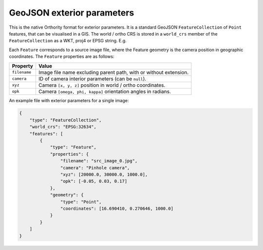 GeoJSON exterior parameters
===========================

This is the native Orthority format for exterior parameters.  It is a standard GeoJSON ``FeatureCollection`` of ``Point`` features, that can be visualised in a GIS.  The world / ortho CRS is stored in a ``world_crs`` member of the ``FeatureCollection`` as a WKT, proj4 or EPSG string.  E.g.

.. code-block:: json
    :emphasize-lines: 3

    {
        "type": "FeatureCollection",
        "world_crs": "EPSG:32651",
        "features": [
            "..."
        ]
    }

Each ``Feature`` corresponds to a source image file, where the Feature geometry is the camera position in geographic coordinates.  The ``Feature`` properties are as follows:

.. list-table::
    :widths: auto
    :header-rows: 1

    * - Property
      - Value
    * - ``filename``
      - Image file name excluding parent path, with or without extension.
    * - ``camera``
      - ID of camera interior parameters (can be ``null``).
    * - ``xyz``
      - Camera ``[x, y, z]`` position in world / ortho coordinates.
    * - ``opk``
      - Camera ``[omega, phi, kappa]`` orientation angles in radians.

An example file with exterior parameters for a single image:

.. code-block:: json

    {
        "type": "FeatureCollection",
        "world_crs": "EPSG:32634",
        "features": [
            {
                "type": "Feature",
                "properties": {
                    "filename": "src_image_0.jpg",
                    "camera": "Pinhole camera",
                    "xyz": [20000.0, 30000.0, 1000.0],
                    "opk": [-0.05, 0.03, 0.17]
                },
                "geometry": {
                    "type": "Point",
                    "coordinates": [16.690410, 0.270646, 1000.0]
                }
            }
        ]
    }


